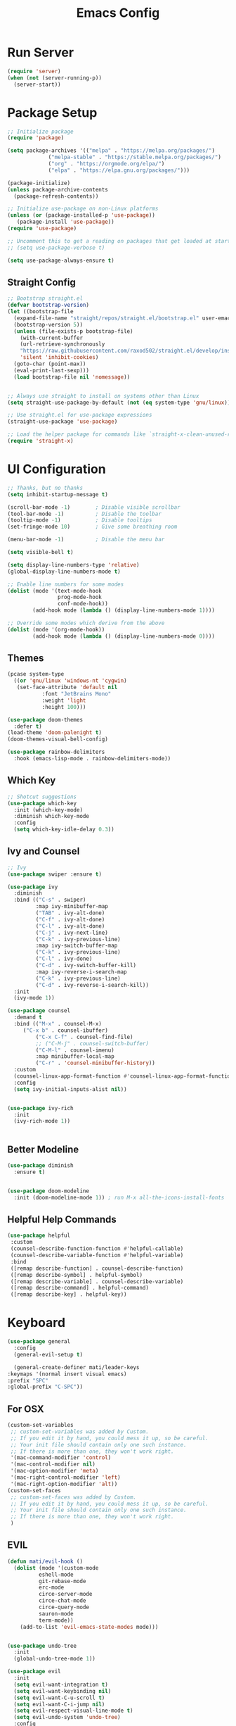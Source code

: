 #+title: Emacs Config
#+PROPERTY: header-args:emacs-lisp :tangle ./init.el :results silent :mkdirp yes

* Run Server
#+begin_src emacs-lisp
(require 'server)
(when (not (server-running-p))
  (server-start))
#+end_src

* Package Setup
#+begin_src emacs-lisp
  ;; Initialize package
  (require 'package)
  
  (setq package-archives '(("melpa" . "https://melpa.org/packages/")
			   ("melpa-stable" . "https://stable.melpa.org/packages/")
			   ("org" . "https://orgmode.org/elpa/")
			   ("elpa" . "https://elpa.gnu.org/packages/")))
  
  (package-initialize)
  (unless package-archive-contents
    (package-refresh-contents))
  
  ;; Initialize use-package on non-Linux platforms
  (unless (or (package-installed-p 'use-package))
     (package-install 'use-package))
  (require 'use-package)
  
  ;; Uncomment this to get a reading on packages that get loaded at startup
  ;; (setq use-package-verbose t)
  
  (setq use-package-always-ensure t)
  
#+end_src

** Straight Config
#+begin_src emacs-lisp
  ;; Bootstrap straight.el
  (defvar bootstrap-version)
  (let ((bootstrap-file
	(expand-file-name "straight/repos/straight.el/bootstrap.el" user-emacs-directory))
	(bootstrap-version 5))
    (unless (file-exists-p bootstrap-file)
      (with-current-buffer
	  (url-retrieve-synchronously
	  "https://raw.githubusercontent.com/raxod502/straight.el/develop/install.el"
	  'silent 'inhibit-cookies)
	(goto-char (point-max))
	(eval-print-last-sexp)))
    (load bootstrap-file nil 'nomessage))
  
  
  ;; Always use straight to install on systems other than Linux
  (setq straight-use-package-by-default (not (eq system-type 'gnu/linux)))
  
  ;; Use straight.el for use-package expressions
  (straight-use-package 'use-package)
  
  ;; Load the helper package for commands like `straight-x-clean-unused-repos'
  (require 'straight-x)
#+end_src

* UI Configuration

#+begin_src emacs-lisp 
  ;; Thanks, but no thanks
  (setq inhibit-startup-message t)
  
  (scroll-bar-mode -1)        ; Disable visible scrollbar
  (tool-bar-mode -1)          ; Disable the toolbar
  (tooltip-mode -1)           ; Disable tooltips
  (set-fringe-mode 10)        ; Give some breathing room
  
  (menu-bar-mode -1)          ; Disable the menu bar

  (setq visible-bell t)

  (setq display-line-numbers-type 'relative)
  (global-display-line-numbers-mode t)

  ;; Enable line numbers for some modes
  (dolist (mode '(text-mode-hook
                  prog-mode-hook
                  conf-mode-hook))
          (add-hook mode (lambda () (display-line-numbers-mode 1))))

  ;; Override some modes which derive from the above
  (dolist (mode '(org-mode-hook))
          (add-hook mode (lambda () (display-line-numbers-mode 0))))

 #+end_src

** Themes
#+begin_src emacs-lisp
  (pcase system-type
    ((or 'gnu/linux 'windows-nt 'cygwin)
     (set-face-attribute 'default nil
			 :font "JetBrains Mono"
			 :weight 'light
			 :height 100)))
  
  (use-package doom-themes
    :defer t)
  (load-theme 'doom-palenight t)
  (doom-themes-visual-bell-config)
  
  (use-package rainbow-delimiters
    :hook (emacs-lisp-mode . rainbow-delimiters-mode))
#+end_src 

** Which Key
#+begin_src emacs-lisp
  ;; Shotcut suggestions
  (use-package which-key
    :init (which-key-mode)
    :diminish which-key-mode
    :config
    (setq which-key-idle-delay 0.3))
#+end_src

** Ivy and Counsel
#+begin_src emacs-lisp
;; Ivy
(use-package swiper :ensure t)

(use-package ivy
  :diminish
  :bind (("C-s" . swiper)
         :map ivy-minibuffer-map
         ("TAB" . ivy-alt-done)
         ("C-f" . ivy-alt-done)
         ("C-l" . ivy-alt-done)
         ("C-j" . ivy-next-line)
         ("C-k" . ivy-previous-line)
         :map ivy-switch-buffer-map
         ("C-k" . ivy-previous-line)
         ("C-l" . ivy-done)
         ("C-d" . ivy-switch-buffer-kill)
         :map ivy-reverse-i-search-map
         ("C-k" . ivy-previous-line)
         ("C-d" . ivy-reverse-i-search-kill))
  :init
  (ivy-mode 1))

(use-package counsel
  :demand t
  :bind (("M-x" . counsel-M-x)
	 ("C-x b" . counsel-ibuffer)
         ("C-x C-f" . counsel-find-file)
         ;; ("C-M-j" . counsel-switch-buffer)
         ("C-M-l" . counsel-imenu)
         :map minibuffer-local-map
         ("C-r" . 'counsel-minibuffer-history))
  :custom
  (counsel-linux-app-format-function #'counsel-linux-app-format-function-name-only)
  :config
  (setq ivy-initial-inputs-alist nil))


(use-package ivy-rich
  :init
  (ivy-rich-mode 1))


#+end_src

** Better Modeline
#+begin_src emacs-lisp
(use-package diminish
  :ensure t)


(use-package doom-modeline
  :init (doom-modeline-mode 1)) ; run M-x all-the-icons-install-fonts
#+end_src

** Helpful Help Commands
#+begin_src emacs-lisp
 (use-package helpful
  :custom
  (counsel-describe-function-function #'helpful-callable)
  (counsel-describe-variable-function #'helpful-variable)
  :bind
  ([remap describe-function] . counsel-describe-function)
  ([remap describe-symbol] . helpful-symbol)
  ([remap describe-variable] . counsel-describe-variable)
  ([remap describe-command] . helpful-command)
  ([remap describe-key] . helpful-key))
#+end_src

* Keyboard

#+begin_src emacs-lisp
    (use-package general
      :config
      (general-evil-setup t)
    
      (general-create-definer mati/leader-keys
	:keymaps '(normal insert visual emacs)
	:prefix "SPC"
	:global-prefix "C-SPC"))
    
#+end_src
  

** For OSX
#+begin_src emacs-lisp
(custom-set-variables
 ;; custom-set-variables was added by Custom.
 ;; If you edit it by hand, you could mess it up, so be careful.
 ;; Your init file should contain only one such instance.
 ;; If there is more than one, they won't work right.
 '(mac-command-modifier 'control)
 '(mac-control-modifier nil)
 '(mac-option-modifier 'meta)
 '(mac-right-control-modifier 'left)
 '(mac-right-option-modifier 'alt))
(custom-set-faces
 ;; custom-set-faces was added by Custom.
 ;; If you edit it by hand, you could mess it up, so be careful.
 ;; Your init file should contain only one such instance.
 ;; If there is more than one, they won't work right.
 )
#+end_src

** EVIL
#+begin_src emacs-lisp
  (defun mati/evil-hook ()
    (dolist (mode '(custom-mode
		    eshell-mode
		    git-rebase-mode
		    erc-mode
		    circe-server-mode
		    circe-chat-mode
		    circe-query-mode
		    sauron-mode
		    term-mode))
      (add-to-list 'evil-emacs-state-modes mode)))
  
  
  (use-package undo-tree
    :init
    (global-undo-tree-mode 1))
  
  (use-package evil
    :init
    (setq evil-want-integration t)
    (setq evil-want-keybinding nil)
    (setq evil-want-C-u-scroll t)
    (setq evil-want-C-i-jump nil)
    (setq evil-respect-visual-line-mode t)
    (setq evil-undo-system 'undo-tree)
    :config
    (add-hook 'evil-mode-hook 'mati/evil-hook)
    (evil-mode 1)
    (define-key evil-insert-state-map (kbd "C-g") 'evil-normal-state)
    (define-key evil-insert-state-map (kbd "C-h") 'evil-delete-backward-char-and-join)
  
    (define-key evil-normal-state-map (kbd "SPC h") help-map)
    (define-key evil-normal-state-map (kbd "SPC x") ctl-x-map)
    (define-key evil-normal-state-map (kbd "<SPC>c") (general-simulate-key "C-c"))

    (global-set-key (kbd "C-/") 'evilnc-comment-or-uncomment-lines) 

    ;; Use visual line motions even outside of visual-line-mode buffers
    (evil-global-set-key 'motion "j" 'evil-next-visual-line)
    (evil-global-set-key 'motion "k" 'evil-previous-visual-line)
  
    (evil-set-initial-state 'messages-buffer-mode 'normal)
    (evil-set-initial-state 'dashboard-mode 'normal))
  
  
  (use-package evil-collection
    :after evil
    :config
    (evil-collection-init))
  
  (use-package evil-org
    :ensure t
    :after org
    :hook (org-mode . (lambda () evil-org-mode))
    :config
    (require 'evil-org-agenda)
    (evil-org-agenda-set-keys))
  
    #+end_src

    ** Hydra
    #+begin_src emacs-lisp
    (use-package hydra)

    (defhydra hydra-text-scale (:timeout 4)
	"scale text"
	("j" text-scale-increase "in")
	("k" text-scale-decrease "out")
	("0" (text-scale-adjust 0) "normal") 
	("f" nil "finished" :exit t))
    #+end_src

    ** Custom
#+begin_src emacs-lisp
    (mati/leader-keys
	"q" '(org-capture :which-key "capture")
	"a" '(:ingore true :which-key "agenda")
	"aa" '(org-agenda-list :which-key "agenda")
	"ad" '(org-agenda :which-key "dashboard")

	"b" '(:ignore t :which-key "buffer")
	"bi" '(ibuffer :which-key "ibuffer")
	"bk" '(kill-this-buffer :which-key "kill buffer")
	"bo" '(counsel-ibuffer :which-key "open") 

	"t" '(:ignore t :which-key "toggles")
	"tt" '(counsel-load-theme :which-key "choose theme")
	"ts" '(hydra-text-scale/body :which-key "scale text")

	"p" '(:ignore t :which-key "project") 
	"pf"  'projectile-find-file
	"ps"  'projectile-switch-project
	"pF"  'consult-ripgrep
	"pp"  'projectile-find-file
	"pc"  'projectile-compile-project
	"pd"  'projectile-dired 

	"g"   '(:ignore t :which-key "git")
	"gs"  'magit-status
	"gd"  'magit-diff-unstaged
	"gc"  'magit-branch-or-checkout
	"gl"   '(:ignore t :which-key "log")
	"glc" 'magit-log-current
	"glf" 'magit-log-buffer-file
	"gb"  'magit-branch
	"gP"  'magit-push-current
	"gp"  'magit-pull-branch
	"gf"  'magit-fetch
	"gF"  'magit-fetch-all
	"gr"  'magit-rebase

	"f" '(:ignore true :which-key "files")
	"fo" '(find-file :which-key "open")
	"h" '(:ignore true :which-key "help")
	"c" '(:ignore true :which-key "C-c")
	"x" '(:ignore true :which-key "C-x"))


    (global-set-key (kbd "<escape>") 'keyboard-escape-quit)

    (global-unset-key (kbd "C-x C-b")
    (global-unset-key (kbd "C-x C-@"))
    (global-unset-key (kbd "C-x C-<SPC>"))
	      
#+end_src

    * Development
    ** Projectile
    #+begin_src emacs-lisp
    (use-package projectile
	:diminish projectile-mode
	:config (projectile-mode)
	:demand t
	:bind ("C-M-p" . projectile-find-file)
	:bind-keymap
	("C-c p" . projectile-command-map)
	:init
	(when (file-directory-p "~/Projects/")
	(setq projectile-project-search-path '("~/Projects/")))
	(setq projectile-switch-project-action #'projectile-dired))

    (use-package counsel-projectile
	:after projectile
	:config
	(counsel-projectile-mode))

    #+end_src

    ** Magit
    #+begin_src emacs-lisp
    (use-package magit)
    #+end_src

    ** IDE Features with lsp-mode

    *** lsp-mode

    We use the excellent [[https://emacs-lsp.github.io/lsp-mode/][lsp-mode]] to enable IDE-like functionality for many different programming languages via "language servers" that speak the [[https://microsoft.github.io/language-server-protocol/][Language Server Protocol]].  Before trying to set up =lsp-mode= for a particular language, check out the [[https://emacs-lsp.github.io/lsp-mode/page/languages/][documentation for your language]] so that you can learn which language servers are available and how to install them.

    The =lsp-keymap-prefix= setting enables you to define a prefix for where =lsp-mode='s default keybindings will be added.  I *highly recommend* using the prefix to find out what you can do with =lsp-mode= in a buffer.

    The =which-key= integration adds helpful descriptions of the various keys so you should be able to learn a lot just by pressing =C-c l= in a =lsp-mode= buffer and trying different things that you find there.

    #+begin_src emacs-lisp

    (defun mati/lsp-mode-setup ()
	(setq lsp-headerline-breadcrumb-segments '(path-up-to-project file symbols))
	(lsp-headerline-breadcrumb-mode))

    (use-package lsp-mode
	:commands (lsp lsp-deferred)
	:hook (lsp-mode . mati/lsp-mode-setup)
	:init
	(setq lsp-keymap-prefix "SPC l")  ;; Or 'C-l', 's-l'
	:config
	(lsp-enable-which-key-integration t))

    #+end_src

    *** lsp-ui

    [[https://emacs-lsp.github.io/lsp-ui/][lsp-ui]] is a set of UI enhancements built on top of =lsp-mode= which make Emacs feel even more like an IDE.  Check out the screenshots on the =lsp-ui= homepage (linked at the beginning of this paragraph) to see examples of what it can do.

    #+begin_src emacs-lisp

    (use-package lsp-ui
	:hook (lsp-mode . lsp-ui-mode)
	:custom
	(lsp-ui-doc-position 'bottom))

    #+end_src

    *** lsp-treemacs

    [[https://github.com/emacs-lsp/lsp-treemacs][lsp-treemacs]] provides nice tree views for different aspects of your code like symbols in a file, references of a symbol, or diagnostic messages (errors and warnings) that are found in your code.

    Try these commands with =M-x=:

    - =lsp-treemacs-symbols= - Show a tree view of the symbols in the current file
    - =lsp-treemacs-references= - Show a tree view for the references of the symbol under the cursor
    - =lsp-treemacs-error-list= - Show a tree view for the diagnostic messages in the project

    This package is built on the [[https://github.com/Alexander-Miller/treemacs][treemacs]] package which might be of some interest to you if you like to have a file browser at the left side of your screen in your editor.

    #+begin_src emacs-lisp

    (use-package lsp-treemacs
	:after lsp)

    #+end_src

    *** lsp-ivy

    [[https://github.com/emacs-lsp/lsp-ivy][lsp-ivy]] integrates Ivy with =lsp-mode= to make it easy to search for things by name in your code.  When you run these commands, a prompt will appear in the minibuffer allowing you to type part of the name of a symbol in your code.  Results will be populated in the minibuffer so that you can find what you're looking for and jump to that location in the code upon selecting the result.

    Try these commands with =M-x=:

    - =lsp-ivy-workspace-symbol= - Search for a symbol name in the current project workspace
    - =lsp-ivy-global-workspace-symbol= - Search for a symbol name in all active project workspaces

    #+begin_src emacs-lisp

    (use-package lsp-ivy)

    #+end_src


    ** Company Mode

    [[http://company-mode.github.io/][Company Mode]] provides a nicer in-buffer completion interface than =completion-at-point= which is more reminiscent of what you would expect from an IDE.  We add a simple configuration to make the keybindings a little more useful (=TAB= now completes the selection and initiates completion at the current location if needed).

    We also use [[https://github.com/sebastiencs/company-box][company-box]] to further enhance the look of the completions with icons and better overall presentation.

    #+begin_src emacs-lisp

    (use-package company
	:after lsp-mode
	:hook (lsp-mode . company-mode)
	:bind (:map company-active-map
	    ("<tab>" . company-complete-selection))
	    (:map lsp-mode-map
	    ("<tab>" . company-indent-or-complete-common))
	:custoe
	(company-minimum-prefix-length 1)
	(company-idle-delay 0.0))

    (use-package company-box
	:hook (company-mode . company-box-mode))

    #+end_src

    ** Commenting

    Emacs' built in commenting functionality =comment-dwim= (usually bound to =M-;=) doesn't always comment things in the way you might expect so we use [[https://github.com/redguardtoo/evil-nerd-commenter][evil-nerd-commenter]] to provide a more familiar behavior.  I've bound it to =M-/= since other editors sometimes use this binding but you could also replace Emacs' =M-;= binding with this command.

    #+begin_src emacs-lisp

    (use-package evil-nerd-commenter
    :bind ("M-/" . evilnc-comment-or-uncomment-lines))

#+end_src

** Languages
*** C++
**** Unreal Engine
#+begin_src emacs-lisp
    (use-package ue
	:straight (ue :type git :host gitlab :repo "unrealemacs/ue.el")
	:init (ue-global-mode))
#+end_src


    * ORG-Mode
    #+begin_src emacs-lisp
      (use-package org
      :config
      (setq org-agenda-files '("~/org/todo.org"
				  "~/org/contacts.org"))
      (setq org-agenda-start-with-log-mode t)
      (setq org-log-done 'time)
      (setq org-log-into-drawer t)
      
      (require 'org-habit)
      (add-to-list 'org-modules 'org-habit)
      (setq org-habit-graph-column 60)
      
      (setq org-capture-templates
	  `(("t" "Tasks / Projects")
	  ("tt" "Task" entry (file+olp "~/org/todo.org" "Inbox")
		  "* TODO %?\n  SCHEDULED: %U\n  %a\n  %i" :empty-lines 1)
      
	  ("j" "Journal Entries")
	  ("jj" "Journal" entry
		  (file+olp+datetree "~/org/journal.org")
		  "\n* %<%I:%M %p> - Journal :journal:\n\n%?\n\n"
		  ;; ,(dw/read-file-as-string "~/Notes/Templates/Daily.org")
		  :clock-in :clock-resume
		  :empty-lines 1)
	  ("jm" "notes" entry
		  (file+olp+datetree "~/org/notes.org")
		  "* %<%I:%M %p> - %a :notes:\n\n%?\n\n"
		  :clock-in :clock-resume
		  :empty-lines 1)
      
	  ("m" "Metrics Capture")
	  ("mw" "Weight" table-line
	      (file+headline "~/org/gym.org" "Weight")
	      "| %U | %^{Weight} | %^{Notes} |" :kill-buffer t)))
      
      (setq org-refile-targets
	  '(("notes.org" :maxlevel . 1)
	  ("todo.org" :maxlevel . 1)))
      
      
      ;; Configure autosaving
      ;; (advice-add 'org-refile :after #'org-save-all-org-buffers)
      ;; (advice-add 'org-deadline :after #'org-save-all-org-buffers)
      ;; (advice-add 'org-schedule :after #'org-save-all-org-buffers)
      ;; (advice-add 'org-todo :after #'org-save-all-org-buffers)
      ;; (advice-add 'org-agenda-quit :before #'org-save-all-org-buffers)
      ;; (advice-add 'org-agenda-deadline :after #'org-save-all-org-buffers)
      ;; (advice-add 'org-agenda-schedule :after #'org-save-all-org-buffers)
      (advice-add 'org-agenda-todo :after
		  (lambda (&rest _)
		      (org-save-all-org-buffers)))
      
      
      
      (setq org-todo-keywords
	      '((sequence "TODO(t)" "SOMEDAY(s)" "WAITING(w)" "|" "DONE(d)" "CANCELLED(c)")))
      ;; Configure custom agenda views
      (setq org-agenda-custom-commands
	  '(("W" "Work Tasks" tags "+Au"))))
      
      
      (use-package org-bullets
      :hook (org-mode . org-bullets-mode)
      :custom
      (org-bullets-bullet-list '("◉" "○" "●" "○" "●" "○" "●")))
      
    #+end_src



    ** org-babel  
    #+begin_src emacs-lisp
      (org-babel-do-load-languages
	  'org-babel-load-languages
	  '((emacs-lisp . t)
	  (python . t)
	  (C . t)
	  (org . t)))
      (setq org-confirm-babel-evaluate nil)  
      (setq org-src-preserve-indentation t)

      (require 'org-tempo)
      
      (add-to-list 'org-structure-template-alist '("el" . "src emacs-lisp"))
      (add-to-list 'org-structure-template-alist '("py" . "src python"))
      (add-to-list 'org-structure-template-alist '("cpp" . "src c++"))
      
    #+end_src

    *** Auto-tangle Config Files
    #+begin_src emacs-lisp
    ;; Automatically tangle our Emacs.org config file when we save it
    (defun mati/org-babel-tangle-config ()
    (when (string-equal (buffer-file-name)
			(expand-file-name "~/.emacs.d/Emacs.org"))
	;; Dynamic scoping to the rescue
	(let ((org-confirm-babel-evaluate nil))
	(org-babel-tangle))))

    (add-hook 'org-mode-hook (lambda () (add-hook 'after-save-hook #'mati/org-babel-tangle-config)))
    #+end_src


    * Applications

    ** Some App

    This is an example of configuring another non-Emacs application using org-mode.  Not only do we write out the configuration at =.config/some-app/config=, we also compute the value that gets stored in this configuration from the Emacs Lisp block above it.

    #+NAME: the-value
    #+begin_src emacs-lisp :tangle no
    (+ 400 20)
    #+end_src


    +begin_src org :tangle .config/some-app/config :noweb yes :makedirp yes 
    value=<<the-value()>>
+end_src

